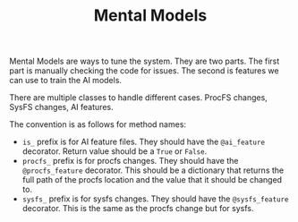#+TITLE: Mental Models

Mental Models are ways to tune the system. They are two parts. The
first part is manually checking the code for issues. The second is
features we can use to train the AI models.

There are multiple classes to handle different cases. ProcFS changes,
SysFS changes, AI features.

The convention is as follows for method names:

 - =is_= prefix is for AI feature files. They should have the
   =@ai_feature= decorator. Return value should be a =True= or
   =False=.
 - =procfs_= prefix is for procfs changes. They should have the
   =@procfs_feature= decorator. This should be a dictionary that
   returns the full path of the procfs location and the value that it
   should be changed to.
 - =sysfs_= prefix is for sysfs changes. They should have the
   =@sysfs_feature= decorator. This is the same as the procfs change
   but for sysfs.
